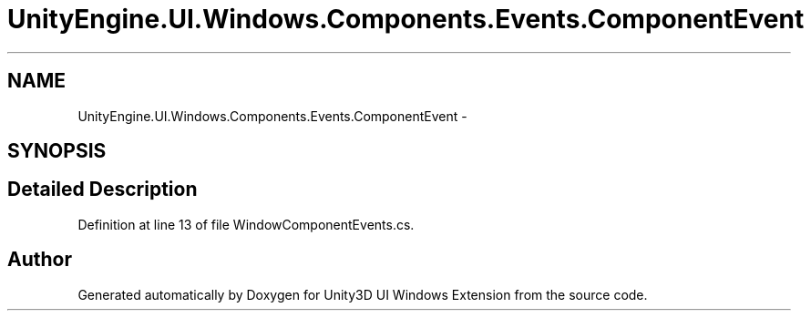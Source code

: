 .TH "UnityEngine.UI.Windows.Components.Events.ComponentEvent" 3 "Fri Apr 3 2015" "Version version 0.8a" "Unity3D UI Windows Extension" \" -*- nroff -*-
.ad l
.nh
.SH NAME
UnityEngine.UI.Windows.Components.Events.ComponentEvent \- 
.SH SYNOPSIS
.br
.PP
.SH "Detailed Description"
.PP 
Definition at line 13 of file WindowComponentEvents\&.cs\&.

.SH "Author"
.PP 
Generated automatically by Doxygen for Unity3D UI Windows Extension from the source code\&.
